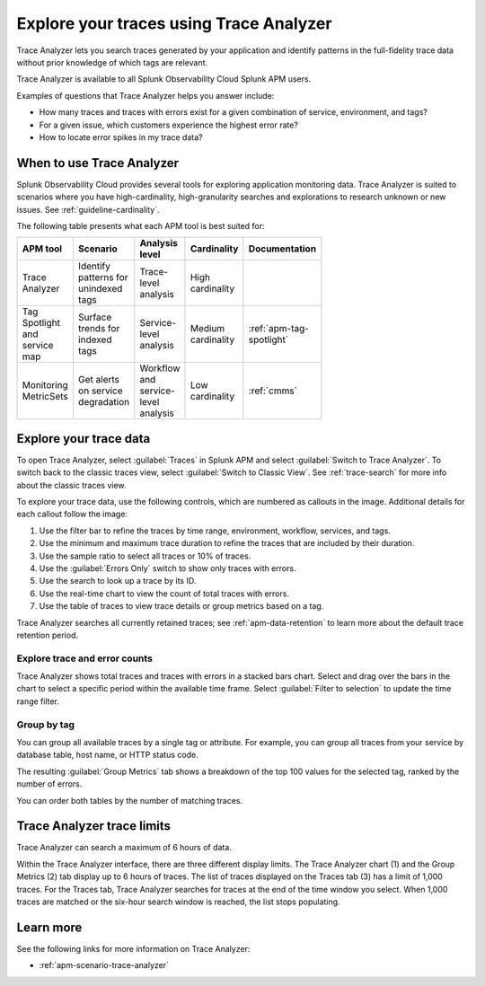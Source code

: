 .. _trace-analyzer:

****************************************
Explore your traces using Trace Analyzer
****************************************

.. meta::
   :description: Use Trace Analyzer inside Splunk APM to detect patterns across billions of transactions to identify “unknown unknowns” problems across any combinations of tags, services, and users in your environment.

Trace Analyzer lets you search traces generated by your application and identify patterns in the full-fidelity trace data without prior knowledge of which tags are relevant. 

Trace Analyzer is available to all Splunk Observability Cloud Splunk APM users. 

Examples of questions that Trace Analyzer helps you answer include:

-  How many traces and traces with errors exist for a given combination of service, environment, and tags?
-  For a given issue, which customers experience the highest error rate?
-  How to locate error spikes in my trace data?

When to use Trace Analyzer
=============================================

Splunk Observability Cloud provides several tools for exploring application monitoring data. Trace Analyzer is suited to scenarios where you have high-cardinality, high-granularity searches and explorations to research unknown or new issues. See :ref:`guideline-cardinality`.

The following table presents what each APM tool is best suited for:

.. list-table::
   :header-rows: 1
   :widths: 20 20 20 20 20
   :width: 100

   * - APM tool
     - Scenario
     - Analysis level
     - Cardinality 
     - Documentation

   * - Trace Analyzer
     - Identify patterns for unindexed tags
     - Trace-level analysis
     - High cardinality
     - 

   * - Tag Spotlight and service map
     - Surface trends for indexed tags
     - Service-level analysis
     - Medium cardinality
     - :ref:`apm-tag-spotlight`

   * - Monitoring MetricSets
     - Get alerts on service degradation
     - Workflow and service-level analysis
     - Low cardinality
     - :ref:`cmms`

Explore your trace data
=========================

To open Trace Analyzer, select :guilabel:`Traces` in Splunk APM and select :guilabel:`Switch to Trace Analyzer`. To switch back to the classic traces view, select :guilabel:`Switch to Classic View`. See :ref:`trace-search` for more info about the classic traces view.

To explore your trace data, use the following controls, which are numbered as callouts in the image. Additional details for each callout follow the image:

..  image:: /_images/apm/trace-analyzer/TraceAnalyzerControls_sampling.png
    :width: 95%
    :alt: Elements of the Trace Analyzer user interface

#. Use the filter bar to refine the traces by time range, environment, workflow, services, and tags.
#. Use the minimum and maximum trace duration to refine the traces that are included by their duration.
#. Use the sample ratio to select all traces or 10% of traces. 
#. Use the :guilabel:`Errors Only` switch to show only traces with errors.
#. Use the search to look up a trace by its ID.
#. Use the real-time chart to view the count of total traces with errors.
#. Use the table of traces to view trace details or group metrics based on a tag. 

Trace Analyzer searches all currently retained traces; see :ref:`apm-data-retention` to learn more about the default trace retention period.

Explore trace and error counts
-------------------------------

Trace Analyzer shows total traces and traces with errors in a stacked bars chart. Select and drag over the bars in the chart to select a specific period within the available time frame. Select :guilabel:`Filter to selection` to update the time range filter.

..  image:: /_images/apm/trace-analyzer/TraceDragDropChart.gif
    :width: 95%
    :alt: Selection of a specific time frame

Group by tag
-------------------------------

You can group all available traces by a single tag or attribute. For example, you can group all traces from your service by database table, host name, or HTTP status code.

..  image:: /_images/apm/trace-analyzer/TraceSelectTag.png
    :width: 95%
    :alt: Tag selection menu of Trace Analyzer

The resulting :guilabel:`Group Metrics` tab shows a breakdown of the top 100 values for the selected tag, ranked by the number of errors.


..  image:: /_images/apm/trace-analyzer/MetricTables.png
    :width: 95%
    :alt: Metric table in Trace analyzer

You can order both tables by the number of matching traces.

Trace Analyzer trace limits
==================================

Trace Analyzer can search a maximum of 6 hours of data. 

Within the Trace Analyzer interface, there are three different display limits. The Trace Analyzer chart (1) and the Group Metrics (2) tab display up to 6 hours of traces. The list of traces displayed on the Traces tab (3) has a limit of 1,000 traces. For the Traces tab, Trace Analyzer searches for traces at the end of the time window you select. When 1,000 traces are matched or the six-hour search window is reached, the list stops populating.

..  image:: /_images/apm/trace-analyzer/TraceAnalyzerLimit.png
    :width: 95%
    :alt: Trace limit in trace list

Learn more
=====================

See the following links for more information on Trace Analyzer: 

* :ref:`apm-scenario-trace-analyzer`